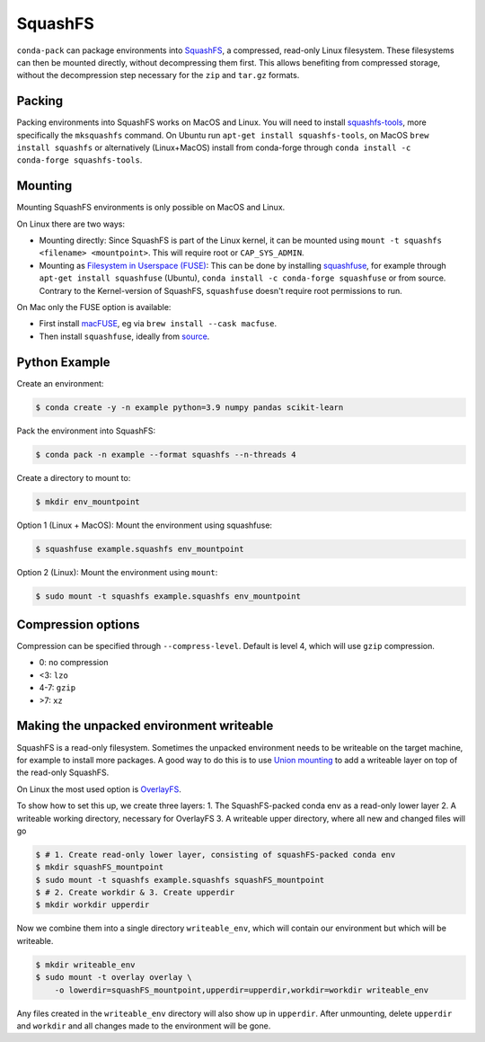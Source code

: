 SquashFS
========

``conda-pack`` can package environments into
`SquashFS <https://en.wikipedia.org/wiki/SquashFS>`_, a compressed, read-only Linux filesystem.
These filesystems can then be mounted directly, without decompressing them first.
This allows benefiting from compressed storage, without the decompression step necessary for the
``zip`` and ``tar.gz`` formats.

Packing
-------
Packing environments into SquashFS works on MacOS and Linux.
You will need to install `squashfs-tools <https://github.com/plougher/squashfs-tools>`_, more specifically
the ``mksquashfs`` command.
On Ubuntu run ``apt-get install squashfs-tools``,
on MacOS ``brew install squashfs`` or alternatively (Linux+MacOS) install from conda-forge through
``conda install -c conda-forge squashfs-tools``.

Mounting
--------
Mounting SquashFS environments is only possible on MacOS and Linux.

On Linux there are two ways:

- Mounting directly: Since SquashFS is part of the Linux kernel, it can be mounted using
  ``mount -t squashfs <filename> <mountpoint>``. This will require root or ``CAP_SYS_ADMIN``.
- Mounting as `Filesystem in Userspace (FUSE) <https://en.wikipedia.org/wiki/Filesystem_in_Userspace>`_:
  This can be done by installing `squashfuse <https://github.com/vasi/squashfuse>`_, for example through
  ``apt-get install squashfuse`` (Ubuntu), ``conda install -c conda-forge squashfuse`` or from source.
  Contrary to the Kernel-version of SquashFS, ``squashfuse`` doesn't require root permissions to run.

On Mac only the FUSE option is available:

- First install `macFUSE <https://macfuse.io/>`_, eg via ``brew install --cask macfuse``.
- Then install ``squashfuse``, ideally from `source <https://github.com/vasi/squashfuse>`_.

Python Example
--------------

Create an environment:

.. code-block:: bash

    $ conda create -y -n example python=3.9 numpy pandas scikit-learn

Pack the environment into SquashFS:

.. code-block:: bash

    $ conda pack -n example --format squashfs --n-threads 4

Create a directory to mount to:

.. code-block:: bash

    $ mkdir env_mountpoint


Option 1 (Linux + MacOS): Mount the environment using squashfuse:

.. code-block:: bash

    $ squashfuse example.squashfs env_mountpoint

Option 2 (Linux): Mount the environment using ``mount``:

.. code-block:: bash

    $ sudo mount -t squashfs example.squashfs env_mountpoint

Compression options
-------------------

Compression can be specified through ``--compress-level``.
Default is level 4, which will use ``gzip`` compression.

- 0: no compression
- <3: ``lzo``
- 4-7: ``gzip``
- >7: ``xz``

Making the unpacked environment writeable
-----------------------------------------

SquashFS is a read-only filesystem.
Sometimes the unpacked environment needs to be writeable on the target machine, for example to install
more packages.
A good way to do this is to use `Union mounting <https://en.wikipedia.org/wiki/Union_mount>`_ to
add a writeable layer on top of the read-only SquashFS.

On Linux the most used option is `OverlayFS <https://www.kernel.org/doc/html/latest/filesystems/overlayfs.html>`_.

To show how to set this up, we create three layers:
1. The SquashFS-packed conda env as a read-only lower layer
2. A writeable working directory, necessary for OverlayFS
3. A writeable upper directory, where all new and changed files will go

.. code-block:: bash

    $ # 1. Create read-only lower layer, consisting of squashFS-packed conda env
    $ mkdir squashFS_mountpoint
    $ sudo mount -t squashfs example.squashfs squashFS_mountpoint
    $ # 2. Create workdir & 3. Create upperdir
    $ mkdir workdir upperdir

Now we combine them into a single directory ``writeable_env``, which will contain our environment but
which will be writeable.

.. code-block:: bash

    $ mkdir writeable_env
    $ sudo mount -t overlay overlay \
        -o lowerdir=squashFS_mountpoint,upperdir=upperdir,workdir=workdir writeable_env

Any files created in the ``writeable_env`` directory will also show up in ``upperdir``.
After unmounting, delete ``upperdir`` and ``workdir`` and all changes made to the environment will be gone.